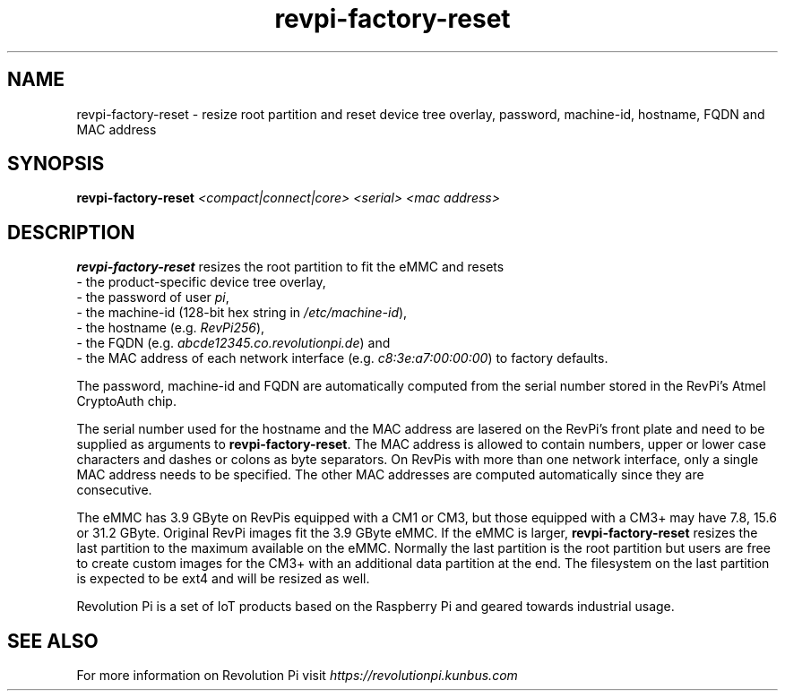 .\"                                      Hey, EMACS: -*- nroff -*-
.\" (C) Copyright 2017-2022 KUNBUS GmbH
.\"
.\" First parameter, NAME, should be all caps
.\" Second parameter, SECTION, should be 1-8, maybe w/ subsection
.\" other parameters are allowed: see man(7), man(1)
.TH revpi-factory-reset 8 "Dec 5 2022"
.\" Please adjust this date whenever revising the manpage.
.\"
.\" Some roff macros, for reference:
.\" .nh        disable hyphenation
.\" .hy        enable hyphenation
.\" .ad l      left justify
.\" .ad b      justify to both left and right margins
.\" .nf        disable filling
.\" .fi        enable filling
.\" .br        insert line break
.\" .sp <n>    insert n+1 empty lines
.\" for manpage-specific macros, see man(7)
.SH NAME
revpi-factory-reset \- resize root partition and reset device tree overlay,
password, machine-id, hostname, FQDN and MAC address
.SH SYNOPSIS
.B revpi-factory-reset \fI<compact|connect|core>\fP \fI<serial>\fP \fI<mac address>\fP
.SH DESCRIPTION
.B revpi-factory-reset
resizes the root partition to fit the eMMC and resets
.br
- the product-specific device tree overlay,
.br
- the password of user \fIpi\fP,
.br
- the machine-id (128-bit hex string in \fI/etc/machine-id\fP),
.br
- the hostname (e.g. \fIRevPi256\fP),
.br
- the FQDN (e.g.
.I abcde12345.co.revolutionpi.de\fP) and
.br
- the MAC address of each network interface (e.g.
.I c8:3e:a7:00:00:00\fP) to factory defaults.

The password, machine-id and FQDN are automatically
computed from the serial number stored in the RevPi's Atmel
CryptoAuth chip.

The serial number used for the hostname and the
MAC address are lasered on the RevPi's front plate and need to
be supplied as arguments to \fBrevpi-factory-reset\fP.  The MAC address
is allowed to contain numbers, upper or lower case characters and dashes
or colons as byte separators.   On RevPis with more than one network
interface, only a single MAC address needs to be specified.  The other
MAC addresses are computed automatically since they are consecutive.

The eMMC has 3.9 GByte on RevPis equipped with a CM1 or CM3, but those
equipped with a CM3+ may have 7.8, 15.6 or 31.2 GByte.  Original RevPi images
fit the 3.9 GByte eMMC.  If the eMMC is larger, \fBrevpi-factory-reset\fP
resizes the last partition to the maximum available on the eMMC.  Normally
the last partition is the root partition but users are free to create
custom images for the CM3+ with an additional data partition at the end.
The filesystem on the last partition is expected to be ext4 and will be
resized as well.

Revolution Pi is a set of IoT products based on the Raspberry Pi and
geared towards industrial usage.
.SH SEE ALSO
For more information on Revolution Pi visit
.IR https://revolutionpi.kunbus.com
